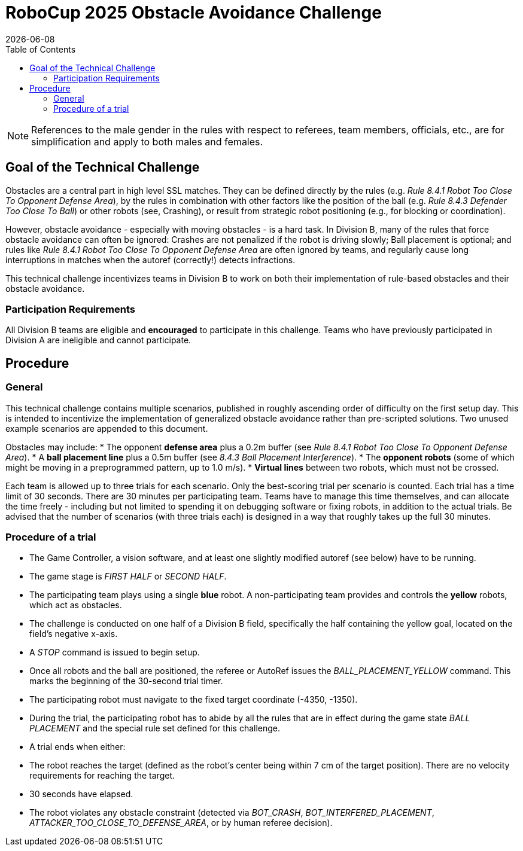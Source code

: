 :source-highlighter: highlightjs

= RoboCup 2025 Obstacle Avoidance Challenge
{docdate}
:toc:
:stem: latexmath
:sectnumlevels: 0

// add icons from fontawesome in a up-to-date version
ifdef::backend-html5[]
++++
<link rel="stylesheet" href="https://use.fontawesome.com/releases/v5.3.1/css/all.css" integrity="sha384-mzrmE5qonljUremFsqc01SB46JvROS7bZs3IO2EmfFsd15uHvIt+Y8vEf7N7fWAU" crossorigin="anonymous">
++++
endif::backend-html5[]

:icons: font
:numbered:

NOTE: References to the male gender in the rules with respect to referees, team
members, officials, etc., are for simplification and apply to both males and
females.

== Goal of the Technical Challenge
Obstacles are a central part in high level SSL matches. They can be defined directly by the rules (e.g. _Rule 8.4.1 Robot Too Close To Opponent Defense Area_), by the rules in combination with other factors like the position of the ball (e.g. _Rule 8.4.3 Defender Too Close To Ball_) or other robots (see, Crashing), or result from strategic robot positioning (e.g., for blocking or coordination).

However, obstacle avoidance - especially with moving obstacles - is a hard task. In Division B, many of the rules that force obstacle avoidance can often be ignored: Crashes are not penalized if the robot is driving slowly; Ball placement is optional; and rules like _Rule 8.4.1 Robot Too Close To Opponent Defense Area_ are often ignored by teams, and regularly cause long interruptions in matches when the autoref (correctly!) detects infractions.

This technical challenge incentivizes teams in Division B to work on both their implementation of rule-based obstacles and their obstacle avoidance.

=== Participation Requirements
All Division B teams are eligible and *encouraged* to participate in this challenge. Teams who have previously participated in Division A are ineligible and cannot participate. 

== Procedure
=== General
This technical challenge contains multiple scenarios, published in roughly ascending order of difficulty on the first setup day. This is intended to incentivize the implementation of generalized obstacle avoidance rather than pre-scripted solutions. Two unused example scenarios are appended to this document.

Obstacles may include:
* The opponent *defense area* plus a 0.2m buffer (see _Rule 8.4.1 Robot Too Close To Opponent Defense Area_).
* A *ball placement line* plus a 0.5m buffer (see _8.4.3 Ball Placement Interference_).
* The *opponent robots* (some of which might be moving in a preprogrammed pattern, up to 1.0 m/s).
* *Virtual lines* between two robots, which must not be crossed.

Each team is allowed up to three trials for each scenario. Only the best-scoring trial per scenario is counted. Each trial has a time limit of 30 seconds. There are 30 minutes per participating team. Teams have to manage this time themselves, and can allocate the time freely - including but not limited to spending it on debugging software or fixing robots, in addition to the actual trials. Be advised that the number of scenarios (with three trials each) is designed in a way that roughly takes up the full 30 minutes.

=== Procedure of a trial
* The Game Controller, a vision software, and at least one slightly modified autoref (see below) have to be running.
* The game stage is _FIRST HALF_ or _SECOND HALF_.
* The participating team plays using a single *blue* robot. A non-participating team provides and controls the *yellow* robots, which act as obstacles.
* The challenge is conducted on one half of a Division B field, specifically the half containing the yellow goal, located on the field's negative x-axis.
* A _STOP_ command is issued to begin setup.
* Once all robots and the ball are positioned, the referee or AutoRef issues the _BALL_PLACEMENT_YELLOW_ command. This marks the beginning of the 30-second trial timer.
* The participating robot must navigate to the fixed target coordinate (-4350, -1350).
* During the trial, the participating robot has to abide by all the rules that are in effect during the game state _BALL PLACEMENT_ and the special rule set defined for this challenge.
* A trial ends when either:
 * The robot reaches the target (defined as the robot’s center being within 7 cm of the target position). There are no velocity requirements for reaching the target.
 * 30 seconds have elapsed.
 * The robot violates any obstacle constraint (detected via _BOT_CRASH_, _BOT_INTERFERED_PLACEMENT_, _ATTACKER_TOO_CLOSE_TO_DEFENSE_AREA_, or by human referee decision).